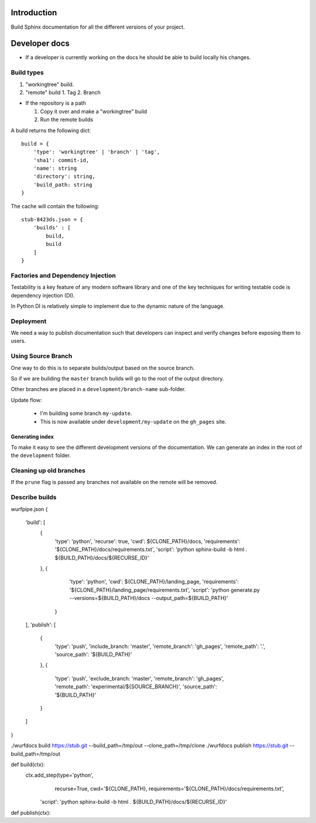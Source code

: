 Introduction
============

Build Sphinx documentation for all the different
versions of your project.

Developer docs
==============

* If a developer is currently working on the docs he should
  be able to build locally his changes.

Build types
-----------

1. "workingtree" build.
2. "remote" build
   1. Tag
   2. Branch

* If the repository is a path

  1. Copy it over and make a "workingtree" build
  2. Run the remote builds

A build returns the following dict::

    build = {
        'type': 'workingtree' | 'branch' | 'tag',
        'sha1': commit-id,
        'name': string
        'directory': string,
        'build_path: string
    }

The cache will contain the following::

  stub-8423ds.json = {
      'builds' : [
          build,
          build
      ]
  }


Factories and Dependency Injection
----------------------------------

Testability is a key feature of any modern software library and one of the key
techniques for writing testable code is dependency injection (DI).

In Python DI is relatively simple to implement due to the dynamic nature of the
language.


Deployment
----------

We need a way to publish documentation such that developers can inspect
and verify changes before exposing them to users.

Using Source Branch
-------------------

One way to do this is to separate builds/output based on the source
branch.

So if we are building the ``master`` branch builds will go to the root
of the output directory.

Other branches are placed in a ``development/branch-name`` sub-folder.

Update flow:

 * I'm building some branch ``my-update``.
 * This is now available under ``development/my-update`` on the
   ``gh_pages`` site.


Generating index
................

To make it easy to see the different development versions of the
documentation. We can generate an index in the root of the
``development`` folder.

Cleaning up old branches
------------------------

If the ``prune`` flag is passed any branches not available on the
remote will be removed.

Describe builds
---------------

wurfpipe.json
{
    'build': [
        {
            'type': 'python',
            'recurse': true,
            'cwd': ${CLONE_PATH}/docs,
            'requirements': '${CLONE_PATH}/docs/requirements.txt',
            'script': 'python sphinx-build -b html . ${BUILD_PATH}/docs/${RECURSE_ID}'
        },
        {
            'type': 'python',
            'cwd': ${CLONE_PATH}/landing_page,
            'requirements': '${CLONE_PATH}/landing_page/requirements.txt',
            'script': 'python generate.py --versions=${BUILD_PATH}/docs --output_path=${BUILD_PATH}'
         }
    ],
    'publish': [
        {
            'type': 'push',
            'include_branch: 'master',
            'remote_branch': 'gh_pages',
            'remote_path': '.',
            'source_path': '${BUILD_PATH}'
        },
        {
            'type': 'push',
            'exclude_branch: 'master',
            'remote_branch': 'gh_pages',
            'remote_path': 'experimental/${SOURCE_BRANCH}',
            'source_path': '${BUILD_PATH}'
        }
    ]
}

./wurfdocs build https://stub.git --build_path=/tmp/out --clone_path=/tmp/clone
./wurfdocs publish https://stub.git --build_path=/tmp/out


def build(ctx):
    ctx.add_step(type='python',
                 recurse=True,
                 cwd='${CLONE_PATH},
                 requirements='${CLONE_PATH}/docs/requirements.txt',
            'script': 'python sphinx-build -b html . ${BUILD_PATH}/docs/${RECURSE_ID}'

def publish(ctx):



